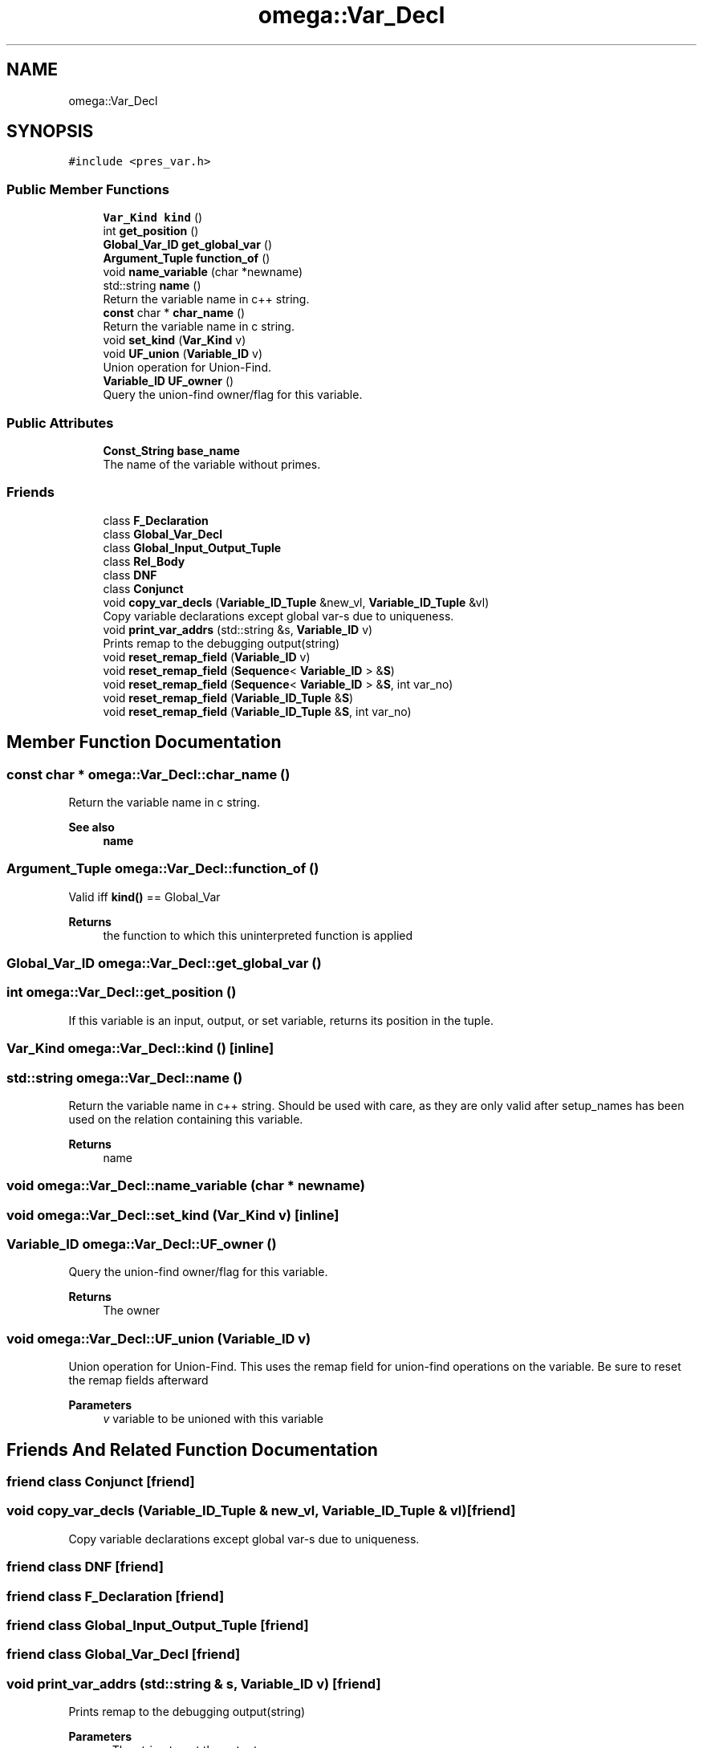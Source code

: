 .TH "omega::Var_Decl" 3 "Sun Jul 12 2020" "My Project" \" -*- nroff -*-
.ad l
.nh
.SH NAME
omega::Var_Decl
.SH SYNOPSIS
.br
.PP
.PP
\fC#include <pres_var\&.h>\fP
.SS "Public Member Functions"

.in +1c
.ti -1c
.RI "\fBVar_Kind\fP \fBkind\fP ()"
.br
.ti -1c
.RI "int \fBget_position\fP ()"
.br
.ti -1c
.RI "\fBGlobal_Var_ID\fP \fBget_global_var\fP ()"
.br
.ti -1c
.RI "\fBArgument_Tuple\fP \fBfunction_of\fP ()"
.br
.ti -1c
.RI "void \fBname_variable\fP (char *newname)"
.br
.ti -1c
.RI "std::string \fBname\fP ()"
.br
.RI "Return the variable name in c++ string\&. "
.ti -1c
.RI "\fBconst\fP char * \fBchar_name\fP ()"
.br
.RI "Return the variable name in c string\&. "
.ti -1c
.RI "void \fBset_kind\fP (\fBVar_Kind\fP v)"
.br
.ti -1c
.RI "void \fBUF_union\fP (\fBVariable_ID\fP v)"
.br
.RI "Union operation for Union-Find\&. "
.ti -1c
.RI "\fBVariable_ID\fP \fBUF_owner\fP ()"
.br
.RI "Query the union-find owner/flag for this variable\&. "
.in -1c
.SS "Public Attributes"

.in +1c
.ti -1c
.RI "\fBConst_String\fP \fBbase_name\fP"
.br
.RI "The name of the variable without primes\&. "
.in -1c
.SS "Friends"

.in +1c
.ti -1c
.RI "class \fBF_Declaration\fP"
.br
.ti -1c
.RI "class \fBGlobal_Var_Decl\fP"
.br
.ti -1c
.RI "class \fBGlobal_Input_Output_Tuple\fP"
.br
.ti -1c
.RI "class \fBRel_Body\fP"
.br
.ti -1c
.RI "class \fBDNF\fP"
.br
.ti -1c
.RI "class \fBConjunct\fP"
.br
.ti -1c
.RI "void \fBcopy_var_decls\fP (\fBVariable_ID_Tuple\fP &new_vl, \fBVariable_ID_Tuple\fP &vl)"
.br
.RI "Copy variable declarations except global var-s due to uniqueness\&. "
.ti -1c
.RI "void \fBprint_var_addrs\fP (std::string &s, \fBVariable_ID\fP v)"
.br
.RI "Prints remap to the debugging output(string) "
.ti -1c
.RI "void \fBreset_remap_field\fP (\fBVariable_ID\fP v)"
.br
.ti -1c
.RI "void \fBreset_remap_field\fP (\fBSequence\fP< \fBVariable_ID\fP > &\fBS\fP)"
.br
.ti -1c
.RI "void \fBreset_remap_field\fP (\fBSequence\fP< \fBVariable_ID\fP > &\fBS\fP, int var_no)"
.br
.ti -1c
.RI "void \fBreset_remap_field\fP (\fBVariable_ID_Tuple\fP &\fBS\fP)"
.br
.ti -1c
.RI "void \fBreset_remap_field\fP (\fBVariable_ID_Tuple\fP &\fBS\fP, int var_no)"
.br
.in -1c
.SH "Member Function Documentation"
.PP 
.SS "\fBconst\fP char * omega::Var_Decl::char_name ()"

.PP
Return the variable name in c string\&. 
.PP
\fBSee also\fP
.RS 4
\fBname\fP 
.RE
.PP

.SS "\fBArgument_Tuple\fP omega::Var_Decl::function_of ()"
Valid iff \fBkind()\fP == Global_Var 
.PP
\fBReturns\fP
.RS 4
the function to which this uninterpreted function is applied 
.RE
.PP

.SS "\fBGlobal_Var_ID\fP omega::Var_Decl::get_global_var ()"

.SS "int omega::Var_Decl::get_position ()"
If this variable is an input, output, or set variable, returns its position in the tuple\&. 
.SS "\fBVar_Kind\fP omega::Var_Decl::kind ()\fC [inline]\fP"

.SS "std::string omega::Var_Decl::name ()"

.PP
Return the variable name in c++ string\&. Should be used with care, as they are only valid after setup_names has been used on the relation containing this variable\&.
.PP
\fBReturns\fP
.RS 4
name 
.RE
.PP

.SS "void omega::Var_Decl::name_variable (char * newname)"

.SS "void omega::Var_Decl::set_kind (\fBVar_Kind\fP v)\fC [inline]\fP"

.SS "\fBVariable_ID\fP omega::Var_Decl::UF_owner ()"

.PP
Query the union-find owner/flag for this variable\&. 
.PP
\fBReturns\fP
.RS 4
The owner 
.RE
.PP

.SS "void omega::Var_Decl::UF_union (\fBVariable_ID\fP v)"

.PP
Union operation for Union-Find\&. This uses the remap field for union-find operations on the variable\&. Be sure to reset the remap fields afterward 
.PP
\fBParameters\fP
.RS 4
\fIv\fP variable to be unioned with this variable 
.RE
.PP

.SH "Friends And Related Function Documentation"
.PP 
.SS "friend class \fBConjunct\fP\fC [friend]\fP"

.SS "void copy_var_decls (\fBVariable_ID_Tuple\fP & new_vl, \fBVariable_ID_Tuple\fP & vl)\fC [friend]\fP"

.PP
Copy variable declarations except global var-s due to uniqueness\&. 
.SS "friend class \fBDNF\fP\fC [friend]\fP"

.SS "friend class \fBF_Declaration\fP\fC [friend]\fP"

.SS "friend class \fBGlobal_Input_Output_Tuple\fP\fC [friend]\fP"

.SS "friend class \fBGlobal_Var_Decl\fP\fC [friend]\fP"

.SS "void print_var_addrs (std::string & s, \fBVariable_ID\fP v)\fC [friend]\fP"

.PP
Prints remap to the debugging output(string) 
.PP
\fBParameters\fP
.RS 4
\fIs\fP The string to put the output 
.br
\fIv\fP The variable to output 
.RE
.PP

.SS "friend class \fBRel_Body\fP\fC [friend]\fP"

.SS "void reset_remap_field (\fBSequence\fP< \fBVariable_ID\fP > & S)\fC [friend]\fP"

.SS "void reset_remap_field (\fBSequence\fP< \fBVariable_ID\fP > & S, int var_no)\fC [friend]\fP"

.SS "void reset_remap_field (\fBVariable_ID\fP v)\fC [friend]\fP"

.SS "void reset_remap_field (\fBVariable_ID_Tuple\fP & S)\fC [friend]\fP"

.SS "void reset_remap_field (\fBVariable_ID_Tuple\fP & S, int var_no)\fC [friend]\fP"

.SH "Member Data Documentation"
.PP 
.SS "\fBConst_String\fP omega::Var_Decl::base_name"

.PP
The name of the variable without primes\&. 

.SH "Author"
.PP 
Generated automatically by Doxygen for My Project from the source code\&.
